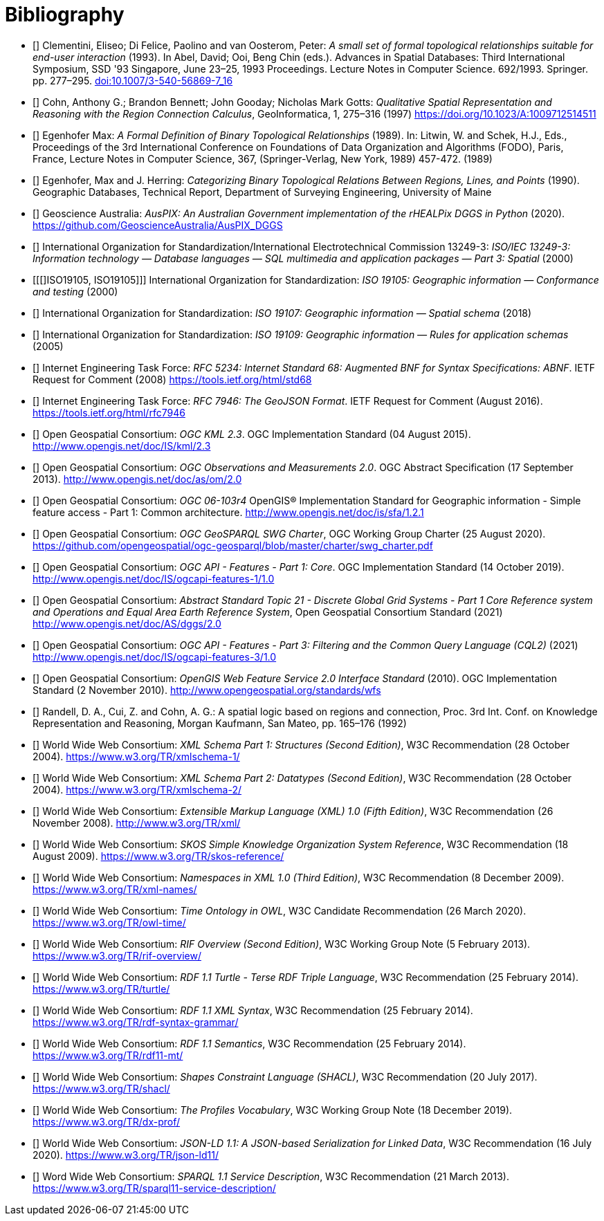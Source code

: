 [bibliography,normative=false]
= Bibliography

* [[[DE-9IM, DE-9IM]]] Clementini, Eliseo; Di Felice, Paolino and van Oosterom, Peter: _A small set of formal topological relationships suitable for end-user interaction_ (1993). In Abel, David; Ooi, Beng Chin (eds.). Advances in Spatial Databases: Third International Symposium, SSD '93 Singapore, June 23–25, 1993 Proceedings. Lecture Notes in Computer Science. 692/1993. Springer. pp. 277–295. link:https://doi.org/10.1007/3-540-56869-7_16[doi:10.1007/3-540-56869-7_16]

* [[[QUAL, QUAL]]] Cohn, Anthony G.; Brandon Bennett; John Gooday; Nicholas Mark Gotts: _Qualitative Spatial Representation and Reasoning with the Region Connection Calculus_, GeoInformatica, 1, 275–316 (1997) https://doi.org/10.1023/A:1009712514511

* [[[FORMAL, FORMAL]]] Egenhofer Max: _A Formal Definition of Binary Topological Relationships_ (1989). In: Litwin, W. and Schek, H.J., Eds., Proceedings of the 3rd International Conference on Foundations of Data Organization and Algorithms (FODO), Paris, France, Lecture Notes in Computer Science, 367, (Springer-Verlag, New York, 1989) 457-472. (1989)

* [[[CATEG, CATEG]]] Egenhofer, Max and J. Herring: _Categorizing Binary Topological Relations Between Regions, Lines, and Points_ (1990). Geographic Databases, Technical Report, Department of Surveying Engineering, University of Maine

* [[[AUSPIX, AUSPIX]]] Geoscience Australia: _AusPIX: An Australian Government implementation of the rHEALPix DGGS in Python_ (2020). https://github.com/GeoscienceAustralia/AusPIX_DGGS

* [[[ISO13249, ISO13249]]] International Organization for Standardization/International Electrotechnical Commission 13249-3: _ISO/IEC 13249-3: Information technology — Database languages — SQL multimedia and application packages — Part 3: Spatial_ (2000)

* [[[]ISO19105, ISO19105]]] International Organization for Standardization: _ISO 19105: Geographic information — Conformance and testing_ (2000)

* [[[ISO19107, ISO19107]]] International Organization for Standardization: _ISO 19107: Geographic information — Spatial schema_ (2018)

* [[[ISO19109, ISO19109]]] International Organization for Standardization: _ISO 19109: Geographic information — Rules for application schemas_ (2005)

* [[[IETF5234, IETF5234]]] Internet Engineering Task Force: _RFC 5234: Internet Standard 68: Augmented BNF for Syntax Specifications: ABNF_. IETF Request for Comment (2008) https://tools.ietf.org/html/std68

* [[[GEOJSON, GEOJSON]]] Internet Engineering Task Force: _RFC 7946: The GeoJSON Format_. IETF Request for Comment (August 2016). https://tools.ietf.org/html/rfc7946

* [[[OGC12-007r2, OGCKML]]]  Open Geospatial Consortium: _OGC KML 2.3_. OGC Implementation Standard (04 August 2015). http://www.opengis.net/doc/IS/kml/2.3

* [[[OGC10-004r3, OGCOM]]] Open Geospatial Consortium: _OGC Observations and Measurements 2.0_. OGC Abstract Specification (17 September 2013). http://www.opengis.net/doc/as/om/2.0

* [[[OGC06-103r4, OGCSFACA]]] Open Geospatial Consortium: _OGC 06-103r4_ OpenGIS® Implementation Standard for Geographic information - Simple feature access - Part 1: Common
architecture. http://www.opengis.net/doc/is/sfa/1.2.1

* [[[CHARTER, CHARTER]]] Open Geospatial Consortium: _OGC GeoSPARQL SWG Charter_, OGC Working Group Charter (25 August 2020). https://github.com/opengeospatial/ogc-geosparql/blob/master/charter/swg_charter.pdf

* [[[OGC17-069r3, OGCAPIF]]] Open Geospatial Consortium: _OGC API - Features - Part 1: Core_. OGC Implementation Standard (14 October 2019). http://www.opengis.net/doc/IS/ogcapi-features-1/1.0

* [[[OGC20-040r3, DGGSAS]]] Open Geospatial Consortium: _Abstract Standard Topic 21 - Discrete Global Grid Systems - Part 1 Core Reference system and Operations and Equal Area Earth Reference System_, Open Geospatial Consortium Standard (2021) link:https://docs.ogc.org/as/20-040r3/20-040r3.html[http://www.opengis.net/doc/AS/dggs/2.0]

* [[[OGC19-079r1, CQLDEF]]] Open Geospatial Consortium: _OGC API - Features - Part 3: Filtering and the Common Query Language (CQL2)_ (2021) link:https://docs.ogc.org/DRAFTS/19-079r1.html[http://www.opengis.net/doc/IS/ogcapi-features-3/1.0]

* [[[OGC09-025r2, WFS]]] Open Geospatial Consortium: _OpenGIS Web Feature Service 2.0 Interface Standard_ (2010). OGC Implementation Standard (2 November 2010). http://www.opengeospatial.org/standards/wfs

* [[[LOGIC, LOGIC]]] Randell, D. A., Cui, Z. and Cohn, A. G.: A spatial logic based on regions and connection, Proc. 3rd Int. Conf. on Knowledge Representation and Reasoning, Morgan Kaufmann, San Mateo, pp. 165–176 (1992)

* [[[XSD1, XSD1]]] World Wide Web Consortium: _XML Schema Part 1: Structures (Second Edition)_, W3C Recommendation (28 October 2004). https://www.w3.org/TR/xmlschema-1/

* [[[XSD2, XSD2]]] World Wide Web Consortium: _XML Schema Part 2: Datatypes (Second Edition)_, W3C Recommendation (28 October 2004). https://www.w3.org/TR/xmlschema-2/

* [[[XML, XML]]] World Wide Web Consortium: _Extensible Markup Language (XML) 1.0 (Fifth Edition)_, W3C Recommendation (26 November 2008). http://www.w3.org/TR/xml/

* [[[SKOS, SKOS]]] World Wide Web Consortium: _SKOS Simple Knowledge Organization System Reference_, W3C Recommendation (18 August 2009). https://www.w3.org/TR/skos-reference/

* [[[XMLNS, XMLNS]]] World Wide Web Consortium: _Namespaces in XML 1.0 (Third Edition)_, W3C Recommendation (8 December 2009). https://www.w3.org/TR/xml-names/

* [[[TIME, TIME]]] World Wide Web Consortium: _Time Ontology in OWL_, W3C Candidate Recommendation (26 March 2020). https://www.w3.org/TR/owl-time/

* [[[RIF, RIF]]] World Wide Web Consortium: _RIF Overview (Second Edition)_, W3C Working Group Note (5 February 2013). https://www.w3.org/TR/rif-overview/

* [[[TURTLE, TURTLE]]] World Wide Web Consortium: _RDF 1.1 Turtle - Terse RDF Triple Language_, W3C Recommendation (25 February 2014). https://www.w3.org/TR/turtle/

* [[[RDFXML, RDFXML]]] World Wide Web Consortium: _RDF 1.1 XML Syntax_, W3C Recommendation (25 February 2014). https://www.w3.org/TR/rdf-syntax-grammar/

* [[[RDFSEM, RDFSEM]]] World Wide Web Consortium: _RDF 1.1 Semantics_, W3C Recommendation (25 February 2014). https://www.w3.org/TR/rdf11-mt/

* [[[SHACL, SHACL]]] World Wide Web Consortium: _Shapes Constraint Language (SHACL)_, W3C Recommendation (20 July 2017). https://www.w3.org/TR/shacl/

* [[[PROF, PROF]]] World Wide Web Consortium: _The Profiles Vocabulary_, W3C Working Group Note (18 December 2019). https://www.w3.org/TR/dx-prof/

* [[[JSON-LD, JSON-LD]]] World Wide Web Consortium: _JSON-LD 1.1: A JSON-based Serialization for Linked Data_, W3C Recommendation (16 July 2020). https://www.w3.org/TR/json-ld11/

* [[[SPARQLSERVDESC, SPARQLSERVDESC]]] Word Wide Web Consortium: _SPARQL 1.1 Service Description_, W3C Recommendation (21 March 2013). https://www.w3.org/TR/sparql11-service-description/
